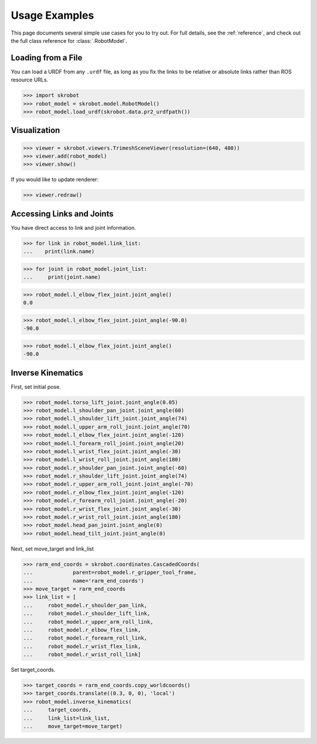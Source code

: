 .. _examples:

Usage Examples
==============

This page documents several simple use cases for you to try out.
For full details, see the :ref:`reference`, and check out the full
class reference for :class:`.RobotModel`.

Loading from a File
-------------------

You can load a URDF from any ``.urdf`` file, as long as you fix the links
to be relative or absolute links rather than ROS resource URLs.

>>> import skrobot
>>> robot_model = skrobot.model.RobotModel()
>>> robot_model.load_urdf(skrobot.data.pr2_urdfpath())


Visualization
-------------

>>> viewer = skrobot.viewers.TrimeshSceneViewer(resolution=(640, 480))
>>> viewer.add(robot_model)
>>> viewer.show()

If you would like to update renderer:

>>> viewer.redraw()

Accessing Links and Joints
--------------------------

You have direct access to link and joint information.

>>> for link in robot_model.link_list:
...    print(link.name)


>>> for joint in robot_model.joint_list:
...     print(joint.name)


>>> robot_model.l_elbow_flex_joint.joint_angle()
0.0

>>> robot_model.l_elbow_flex_joint.joint_angle(-90.0)
-90.0

>>> robot_model.l_elbow_flex_joint.joint_angle()
-90.0

Inverse Kinematics
------------------

First, set initial pose.

>>> robot_model.torso_lift_joint.joint_angle(0.05)
>>> robot_model.l_shoulder_pan_joint.joint_angle(60)
>>> robot_model.l_shoulder_lift_joint.joint_angle(74)
>>> robot_model.l_upper_arm_roll_joint.joint_angle(70)
>>> robot_model.l_elbow_flex_joint.joint_angle(-120)
>>> robot_model.l_forearm_roll_joint.joint_angle(20)
>>> robot_model.l_wrist_flex_joint.joint_angle(-30)
>>> robot_model.l_wrist_roll_joint.joint_angle(180)
>>> robot_model.r_shoulder_pan_joint.joint_angle(-60)
>>> robot_model.r_shoulder_lift_joint.joint_angle(74)
>>> robot_model.r_upper_arm_roll_joint.joint_angle(-70)
>>> robot_model.r_elbow_flex_joint.joint_angle(-120)
>>> robot_model.r_forearm_roll_joint.joint_angle(-20)
>>> robot_model.r_wrist_flex_joint.joint_angle(-30)
>>> robot_model.r_wrist_roll_joint.joint_angle(180)
>>> robot_model.head_pan_joint.joint_angle(0)
>>> robot_model.head_tilt_joint.joint_angle(0)

Next, set move_target and link_list

>>> rarm_end_coords = skrobot.coordinates.CascadedCoords(
...             parent=robot_model.r_gripper_tool_frame,
...             name='rarm_end_coords')
>>> move_target = rarm_end_coords
>>> link_list = [
...     robot_model.r_shoulder_pan_link,
...     robot_model.r_shoulder_lift_link,
...     robot_model.r_upper_arm_roll_link,
...     robot_model.r_elbow_flex_link,
...     robot_model.r_forearm_roll_link,
...     robot_model.r_wrist_flex_link,
...     robot_model.r_wrist_roll_link]

Set target_coords.

>>> target_coords = rarm_end_coords.copy_worldcoords()
>>> target_coords.translate((0.3, 0, 0), 'local')
>>> robot_model.inverse_kinematics(
...     target_coords,
...     link_list=link_list,
...     move_target=move_target)
